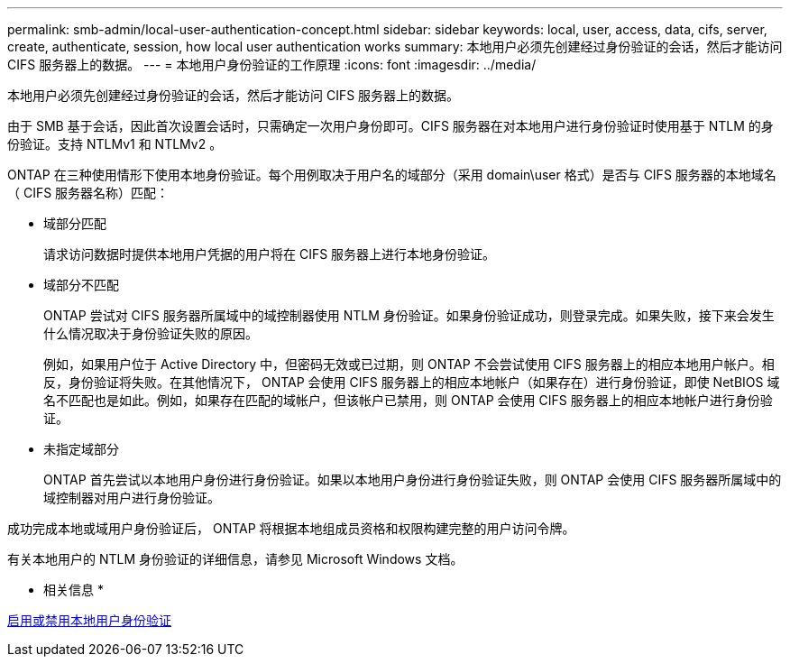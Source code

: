 ---
permalink: smb-admin/local-user-authentication-concept.html 
sidebar: sidebar 
keywords: local, user, access, data, cifs, server, create, authenticate, session, how local user authentication works 
summary: 本地用户必须先创建经过身份验证的会话，然后才能访问 CIFS 服务器上的数据。 
---
= 本地用户身份验证的工作原理
:icons: font
:imagesdir: ../media/


[role="lead"]
本地用户必须先创建经过身份验证的会话，然后才能访问 CIFS 服务器上的数据。

由于 SMB 基于会话，因此首次设置会话时，只需确定一次用户身份即可。CIFS 服务器在对本地用户进行身份验证时使用基于 NTLM 的身份验证。支持 NTLMv1 和 NTLMv2 。

ONTAP 在三种使用情形下使用本地身份验证。每个用例取决于用户名的域部分（采用 domain\user 格式）是否与 CIFS 服务器的本地域名（ CIFS 服务器名称）匹配：

* 域部分匹配
+
请求访问数据时提供本地用户凭据的用户将在 CIFS 服务器上进行本地身份验证。

* 域部分不匹配
+
ONTAP 尝试对 CIFS 服务器所属域中的域控制器使用 NTLM 身份验证。如果身份验证成功，则登录完成。如果失败，接下来会发生什么情况取决于身份验证失败的原因。

+
例如，如果用户位于 Active Directory 中，但密码无效或已过期，则 ONTAP 不会尝试使用 CIFS 服务器上的相应本地用户帐户。相反，身份验证将失败。在其他情况下， ONTAP 会使用 CIFS 服务器上的相应本地帐户（如果存在）进行身份验证，即使 NetBIOS 域名不匹配也是如此。例如，如果存在匹配的域帐户，但该帐户已禁用，则 ONTAP 会使用 CIFS 服务器上的相应本地帐户进行身份验证。

* 未指定域部分
+
ONTAP 首先尝试以本地用户身份进行身份验证。如果以本地用户身份进行身份验证失败，则 ONTAP 会使用 CIFS 服务器所属域中的域控制器对用户进行身份验证。



成功完成本地或域用户身份验证后， ONTAP 将根据本地组成员资格和权限构建完整的用户访问令牌。

有关本地用户的 NTLM 身份验证的详细信息，请参见 Microsoft Windows 文档。

* 相关信息 *

xref:enable-disable-local-user-authentication-task.adoc[启用或禁用本地用户身份验证]
